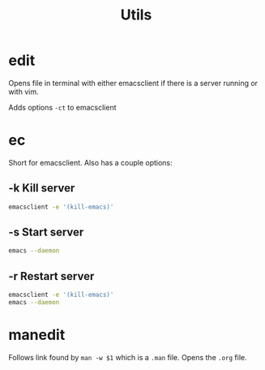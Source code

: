 #+TITLE: Utils

* edit

Opens file in terminal with either emacsclient if there is a server running or
with vim.

Adds options =-ct= to emacsclient

* ec

Short for emacsclient.  Also has a couple options:

** -k Kill server

#+BEGIN_SRC sh
emacsclient -e '(kill-emacs)'
#+END_SRC

** -s Start server

#+BEGIN_SRC sh
emacs --daemon
#+END_SRC

** -r Restart server

#+BEGIN_SRC sh
emacsclient -e '(kill-emacs)'
emacs --daemon
#+END_SRC

* manedit

Follows link found by =man -w $1= which is a =.man= file.  Opens the =.org= file.

